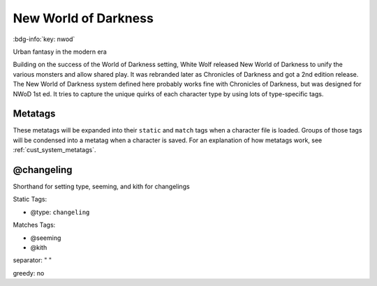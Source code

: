 .. _sys_nwod:

New World of Darkness
#####################

:bdg-info:`key: nwod`

Urban fantasy in the modern era

Building on the success of the World of Darkness setting, White Wolf released New World of Darkness to unify the various monsters and allow shared play. It was rebranded later as Chronicles of Darkness and got a 2nd edition release.
The New World of Darkness system defined here probably works fine with Chronicles of Darkness, but was designed for NWoD 1st ed. It tries to capture the unique quirks of each character type by using lots of type-specific tags.

Metatags
========

These metatags will be expanded into their ``static`` and ``match`` tags when a character file is loaded. Groups of those tags will be condensed into a metatag when a character is saved. For an explanation of how metatags work, see :ref:`cust_system_metatags`.

@changeling
===========

Shorthand for setting type, seeming, and kith for changelings


Static Tags:

- @type: ``changeling``

Matches Tags:

- @seeming
- @kith

separator: " "

greedy: no


